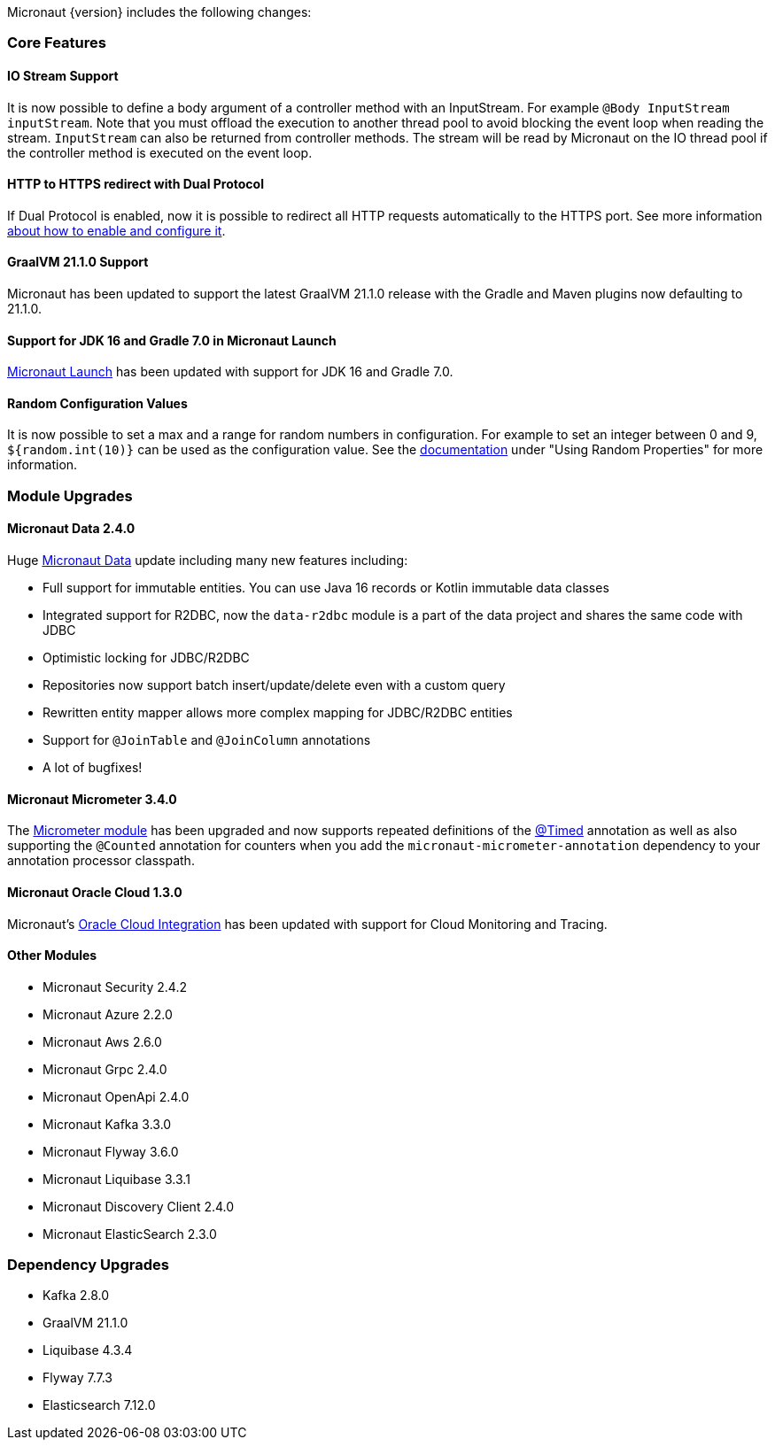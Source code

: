 Micronaut {version} includes the following changes:

=== Core Features

==== IO Stream Support

It is now possible to define a body argument of a controller method with an InputStream. For example `@Body InputStream inputStream`. Note that you must offload the execution to another thread pool to avoid blocking the event loop when reading the stream. `InputStream` can also be returned from controller methods. The stream will be read by Micronaut on the IO thread pool if the controller method is executed on the event loop.

==== HTTP to HTTPS redirect with Dual Protocol

If Dual Protocol is enabled, now it is possible to redirect all HTTP requests automatically to the HTTPS port. See more information <<dualProtocol, about how to enable and configure it>>.

==== GraalVM 21.1.0 Support

Micronaut has been updated to support the latest GraalVM 21.1.0 release with the Gradle and Maven plugins now defaulting to 21.1.0.

==== Support for JDK 16 and Gradle 7.0 in Micronaut Launch

https://micronaut.io/launch/[Micronaut Launch] has been updated with support for JDK 16 and Gradle 7.0.

==== Random Configuration Values

It is now possible to set a max and a range for random numbers in configuration. For example to set an integer between 0 and 9, `${random.int(10)}` can be used as the configuration value. See the <<propertySource, documentation>> under "Using Random Properties" for more information.

=== Module Upgrades

==== Micronaut Data 2.4.0

Huge https://micronaut-projects.github.io/micronaut-data/latest/guide/[Micronaut Data] update including many new features including:

- Full support for immutable entities. You can use Java 16 records or Kotlin immutable data classes
- Integrated support for R2DBC, now the `data-r2dbc` module is a part of the data project and shares the same code with JDBC
- Optimistic locking for JDBC/R2DBC
- Repositories now support batch insert/update/delete even with a custom query
- Rewritten entity mapper allows more complex mapping for JDBC/R2DBC entities
- Support for `@JoinTable` and `@JoinColumn` annotations
- A lot of bugfixes!

==== Micronaut Micrometer 3.4.0

The https://micronaut-projects.github.io/micronaut-micrometer/latest/guide/[Micrometer module] has been upgraded and now supports repeated definitions of the https://micrometer.io/docs/concepts#_the_timed_annotation[@Timed] annotation as well as also supporting the `@Counted` annotation for counters when you add the `micronaut-micrometer-annotation` dependency to your annotation processor classpath.

==== Micronaut Oracle Cloud 1.3.0

Micronaut's https://micronaut-projects.github.io/micronaut-oracle-cloud/latest/guide/[Oracle Cloud Integration] has been updated with support for Cloud Monitoring and Tracing.

==== Other Modules

- Micronaut Security 2.4.2
- Micronaut Azure 2.2.0
- Micronaut Aws 2.6.0
- Micronaut Grpc 2.4.0
- Micronaut OpenApi 2.4.0
- Micronaut Kafka 3.3.0
- Micronaut Flyway 3.6.0
- Micronaut Liquibase 3.3.1
- Micronaut Discovery Client 2.4.0
- Micronaut ElasticSearch 2.3.0

=== Dependency Upgrades

- Kafka 2.8.0
- GraalVM 21.1.0
- Liquibase 4.3.4
- Flyway 7.7.3
- Elasticsearch 7.12.0
